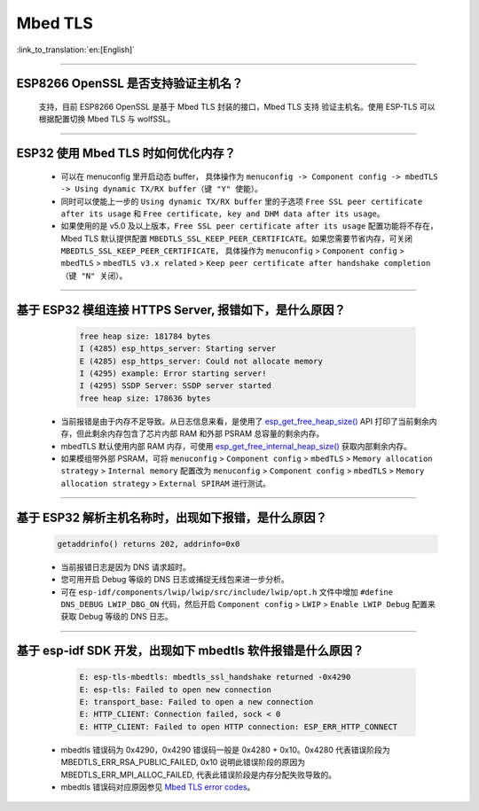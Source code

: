 Mbed TLS 
========

:link_to_translation:`en:[English]`

.. raw:: html

   <style>
   body {counter-reset: h2}
     h2 {counter-reset: h3}
     h2:before {counter-increment: h2; content: counter(h2) ". "}
     h3:before {counter-increment: h3; content: counter(h2) "." counter(h3) ". "}
     h2.nocount:before, h3.nocount:before, { content: ""; counter-increment: none }
   </style>

--------------

ESP8266 OpenSSL 是否⽀持验证主机名？
---------------------------------------------------------

  ⽀持，目前 ESP8266 OpenSSL 是基于 Mbed TLS 封装的接口，Mbed TLS 支持 验证主机名。使用 ESP-TLS 可以根据配置切换 Mbed TLS 与 wolfSSL。

--------------

ESP32 使用 Mbed TLS 时如何优化内存？
-----------------------------------------------------------------------------

  - 可以在 menuconfig 里开启动态 buffer， 具体操作为 ``menuconfig -> Component config -> mbedTLS -> Using dynamic TX/RX buffer（键 "Y" 使能）``。
  - 同时可以使能上一步的 ``Using dynamic TX/RX buffer`` 里的子选项 ``Free SSL peer certificate after its usage`` 和 ``Free certificate, key and DHM data after its usage``。
  - 如果使用的是 v5.0 及以上版本，``Free SSL peer certificate after its usage`` 配置功能将不存在，Mbed TLS 默认提供配置 ``MBEDTLS_SSL_KEEP_PEER_CERTIFICATE``。如果您需要节省内存，可关闭 ``MBEDTLS_SSL_KEEP_PEER_CERTIFICATE``， 具体操作为 ``menuconfig`` > ``Component config`` > ``mbedTLS`` > ``mbedTLS v3.x related`` > ``Keep peer certificate after handshake completion （键 "N" 关闭）``。

-------------

基于 ESP32 模组连接 HTTPS Server, 报错如下，是什么原因？
-----------------------------------------------------------------------------------------------------------

    .. code-block:: c
      
      free heap size: 181784 bytes
      I (4285) esp_https_server: Starting server
      E (4285) esp_https_server: Could not allocate memory
      I (4295) example: Error starting server!
      I (4295) SSDP Server: SSDP server started
      free heap size: 178636 bytes

  - 当前报错是由于内存不足导致。从日志信息来看，是使用了 `esp_get_free_heap_size() <https://docs.espressif.com/projects/esp-idf/zh_CN/release-v5.0/esp32/api-reference/system/misc_system_api.html?highlight=get_free_heap_size#_CPPv422esp_get_free_heap_sizev>`_ API 打印了当前剩余内存，但此剩余内存包含了芯片内部 RAM 和外部 PSRAM 总容量的剩余内存。
  - mbedTLS 默认使用内部 RAM 内存，可使用 `esp_get_free_internal_heap_size() <https://docs.espressif.com/projects/esp-idf/en/release-v5.0/esp32/api-reference/system/misc_system_api.html#_CPPv431esp_get_free_internal_heap_sizev>`_ 获取内部剩余内存。
  - 如果模组带外部 PSRAM，可将 ``menuconfig`` > ``Component config`` > ``mbedTLS`` > ``Memory allocation strategy`` > ``Internal memory`` 配置改为 ``menuconfig`` > ``Component config`` > ``mbedTLS`` > ``Memory allocation strategy`` > ``External SPIRAM`` 进行测试。

-----------

基于 ESP32 解析主机名称时，出现如下报错，是什么原因？
-----------------------------------------------------------------------------------------------------

  .. code-block:: text

    getaddrinfo() returns 202, addrinfo=0x0

  - 当前报错日志是因为 DNS 请求超时。
  - 您可用开启 Debug 等级的 DNS 日志或捕捉无线包来进一步分析。
  - 可在 ``esp-idf/components/lwip/lwip/src/include/lwip/opt.h`` 文件中增加 ``#define DNS_DEBUG LWIP_DBG_ON`` 代码，然后开启 ``Component config`` > ``LWIP`` > ``Enable LWIP Debug`` 配置来获取 Debug 等级的 DNS 日志。

-------------

基于 esp-idf SDK 开发，出现如下 mbedtls 软件报错是什么原因？
----------------------------------------------------------------------------------------------------------------------------------

    .. code-block:: c

      E: esp-tls-mbedtls: mbedtls_ssl_handshake returned -0x4290 
      E: esp-tls: Failed to open new connection
      E: transport_base: Failed to open a new connection
      E: HTTP_CLIENT: Connection failed, sock < 0
      E: HTTP_CLIENT: Failed to open HTTP connection: ESP_ERR_HTTP_CONNECT

  - mbedtls 错误码为 0x4290，0x4290 错误码一般是 0x4280 + 0x10。0x4280 代表错误阶段为 MBEDTLS_ERR_RSA_PUBLIC_FAILED, 0x10 说明此错误阶段的原因为 MBEDTLS_ERR_MPI_ALLOC_FAILED, 代表此错误阶段是内存分配失败导致的。
  - mbedtls 错误码对应原因参见 `Mbed TLS error codes <https://gist.github.com/erikcorry/b25bdcacf3e0086f8a2afb688420678e>`__。

